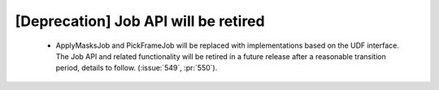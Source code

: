 [Deprecation] Job API will be retired
======================================

 * ApplyMasksJob and PickFrameJob will be replaced with implementations based on
   the UDF interface. The Job API and related functionality will be retired in a
   future release after a reasonable transition period, details to follow. (:issue:`549`, :pr:`550`).